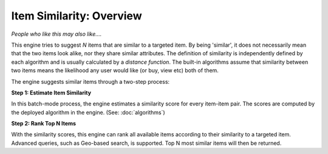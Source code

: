 =========================
Item Similarity: Overview
=========================

*People who like this may also like....*

This engine tries to suggest *N* items that are similar to a targeted item.
By being 'similar', it does not necessarily mean that the two items look alike, nor they share similar attributes.  
The definition of similarity is independently defined by each algorithm and is usually calculated by a *distance function*.
The built-in algorithms assume that similarity between two items means the likelihood any user would like (or buy, view etc) both of them.

The engine suggests similar items through a two-step process:  

**Step 1: Estimate Item Similarity**  

.. image:: /images/engine-itemsim-score.png
    
In this batch-mode process, the engine estimates a similarity score for every item-item pair. 
The scores are computed by the deployed algorithm in the engine. (See: :doc:`algorithms`)


**Step 2: Rank Top N Items**

With the similarity scores, this engine can rank all available items according to their similarity to a targeted item.
Advanced queries, such as Geo-based search, is supported. Top N most similar items will then be returned.
